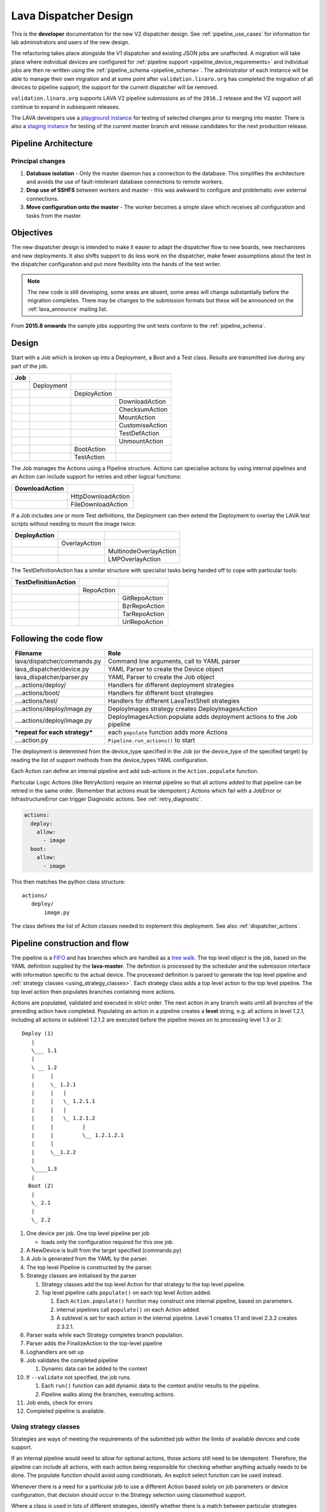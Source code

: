 .. index:: developer: design

.. _dispatcher_design:

Lava Dispatcher Design
######################

This is the **developer** documentation for the new V2 dispatcher design. See
:ref:`pipeline_use_cases` for information for lab administrators and users of
the new design.

The refactoring takes place alongside the V1 dispatcher and existing JSON jobs
are unaffected. A migration will take place where individual devices are
configured for :ref:`pipeline support <pipeline_device_requirements>` and
individual jobs are then re-written using the :ref:`pipeline_schema
<pipeline_schema>`. The administrator of each instance will be able to manage
their own migration and at some point after ``validation.linaro.org`` has
completed the migration of all devices to pipeline support, the support for the
current dispatcher will be removed.

``validation.linaro.org`` supports LAVA V2 pipeline submissions as of the
``2016.2`` release and the V2 support will continue to expand in subsequent
releases.

The LAVA developers use a `playground instance
<http://playground.validation.linaro.org>`_ for testing of selected changes
prior to merging into master. There is also a `staging instance
<http://staging.validation.linaro.org>`_ for testing of the current master
branch and release candidates for the next production release.

Pipeline Architecture
*********************

.. image:: images/arch-overview.svg

Principal changes
=================

#. **Database isolation** - Only the master daemon has a connection to the
   database. This simplifies the architecture and avoids the use of
   fault-intolerant database connections to remote workers.

#. **Drop use of SSHFS** between workers and master - this was awkward to
   configure and problematic over external connections.

#. **Move configuration onto the master** - The worker becomes a simple slave
   which receives all configuration and tasks from the master.

.. _objectives:

Objectives
**********

The new dispatcher design is intended to make it easier to adapt the dispatcher
flow to new boards, new mechanisms and new deployments. It also shifts support
to do less work on the dispatcher, make fewer assumptions about the test in the
dispatcher configuration and put more flexibility into the hands of the test
writer.

.. note:: The new code is still developing, some areas are absent, some areas
   will change substantially before the migration completes. There may be
   changes to the submission formats but these will be announced on the
   :ref:`lava_announce` mailing list.

From **2015.8 onwards** the sample jobs supporting the unit tests conform to
the :ref:`pipeline_schema`.

Design
******

Start with a Job which is broken up into a Deployment, a Boot and a Test class.
Results are transmitted live during any part of the job.

+-------------+--------------------+------------------+-------------------+
|     Job     |                    |                  |                   |
+=============+====================+==================+===================+
|             |     Deployment     |                  |                   |
+-------------+--------------------+------------------+-------------------+
|             |                    |   DeployAction   |                   |
+-------------+--------------------+------------------+-------------------+
|             |                    |                  |  DownloadAction   |
+-------------+--------------------+------------------+-------------------+
|             |                    |                  |  ChecksumAction   |
+-------------+--------------------+------------------+-------------------+
|             |                    |                  |  MountAction      |
+-------------+--------------------+------------------+-------------------+
|             |                    |                  |  CustomiseAction  |
+-------------+--------------------+------------------+-------------------+
|             |                    |                  |  TestDefAction    |
+-------------+--------------------+------------------+-------------------+
|             |                    |                  |  UnmountAction    |
+-------------+--------------------+------------------+-------------------+
|             |                    |   BootAction     |                   |
+-------------+--------------------+------------------+-------------------+
|             |                    |   TestAction     |                   |
+-------------+--------------------+------------------+-------------------+

The Job manages the Actions using a Pipeline structure. Actions can specialise
actions by using internal pipelines and an Action can include support for
retries and other logical functions:

+------------------------+----------------------------+
|     DownloadAction     |                            |
+========================+============================+
|                        |    HttpDownloadAction      |
+------------------------+----------------------------+
|                        |    FileDownloadAction      |
+------------------------+----------------------------+

If a Job includes one or more Test definitions, the Deployment can then extend
the Deployment to overlay the LAVA test scripts without needing to mount the
image twice:

+----------------------+------------------+---------------------------+
|     DeployAction     |                  |                           |
+======================+==================+===========================+
|                      |   OverlayAction  |                           |
+----------------------+------------------+---------------------------+
|                      |                  |   MultinodeOverlayAction  |
+----------------------+------------------+---------------------------+
|                      |                  |   LMPOverlayAction        |
+----------------------+------------------+---------------------------+

The TestDefinitionAction has a similar structure with specialist tasks being
handed off to cope with particular tools:

+--------------------------------+-----------------+-------------------+
|     TestDefinitionAction       |                 |                   |
+================================+=================+===================+
|                                |    RepoAction   |                   |
+--------------------------------+-----------------+-------------------+
|                                |                 |   GitRepoAction   |
+--------------------------------+-----------------+-------------------+
|                                |                 |   BzrRepoAction   |
+--------------------------------+-----------------+-------------------+
|                                |                 |   TarRepoAction   |
+--------------------------------+-----------------+-------------------+
|                                |                 |   UrlRepoAction   |
+--------------------------------+-----------------+-------------------+

.. _code_flow:

Following the code flow
***********************

+----------------------------------+---------------------------------------------------+
|            Filename              | Role                                              |
+==================================+===================================================+
| lava/dispatcher/commands.py      | Command line arguments, call to YAML parser       |
+----------------------------------+---------------------------------------------------+
| lava_dispatcher/device.py        | YAML Parser to create the Device object           |
+----------------------------------+---------------------------------------------------+
| lava_dispatcher/parser.py        | YAML Parser to create the Job object              |
+----------------------------------+---------------------------------------------------+
| ....actions/deploy/              | Handlers for different deployment strategies      |
+----------------------------------+---------------------------------------------------+
| ....actions/boot/                | Handlers for different boot strategies            |
+----------------------------------+---------------------------------------------------+
| ....actions/test/                | Handlers for different LavaTestShell strategies   |
+----------------------------------+---------------------------------------------------+
| ....actions/deploy/image.py      | DeployImages strategy creates DeployImagesAction  |
+----------------------------------+---------------------------------------------------+
| ....actions/deploy/image.py      | DeployImagesAction.populate adds deployment       |
|                                  | actions to the Job pipeline                       |
+----------------------------------+---------------------------------------------------+
|   ***repeat for each strategy*** | each ``populate`` function adds more Actions      |
+----------------------------------+---------------------------------------------------+
| ....action.py                    | ``Pipeline.run_actions()`` to start               |
+----------------------------------+---------------------------------------------------+

The deployment is determined from the device_type specified in the Job (or the
device_type of the specified target) by reading the list of support methods
from the device_types YAML configuration.

Each Action can define an internal pipeline and add sub-actions in the
``Action.populate`` function.

Particular Logic Actions (like RetryAction) require an internal pipeline so
that all actions added to that pipeline can be retried in the same order.
(Remember that actions must be idempotent.) Actions which fail with a JobError
or InfrastructureError can trigger Diagnostic actions. See
:ref:`retry_diagnostic`.

.. code-block:: yaml

 actions:
   deploy:
     allow:
       - image
   boot:
     allow:
       - image

This then matches the python class structure::

 actions/
    deploy/
        image.py

The class defines the list of Action classes needed to implement this
deployment. See also :ref:`dispatcher_actions`.

.. _pipeline_construction:

Pipeline construction and flow
******************************

The pipeline is a FIFO_ and has branches which are handled as a `tree walk`_.
The top level object is the job, based on the YAML definition supplied by the
**lava-master**. The definition is processed by the scheduler and the
submission interface with information specific to the actual device. The
processed definition is parsed to generate the top level pipeline and
:ref:`strategy classes <using_strategy_classes>`. Each strategy class adds a
top level action to the top level pipeline. The top level action then populates
branches containing more actions.

Actions are populated, validated and executed in strict order. The next action
in any branch waits until all branches of the preceding action have completed.
Populating an action in a pipeline creates a **level** string, e.g. all actions
in level 1.2.1, including all actions in sublevel 1.2.1.2 are executed before
the pipeline moves on to processing level 1.3 or 2::

    Deploy (1)
       |
       \___ 1.1
       |
       \ __ 1.2
       |     |
       |     \_ 1.2.1
       |     |   |
       |     |   \_ 1.2.1.1
       |     |   |
       |     |   \_ 1.2.1.2
       |     |         |
       |     |         \__ 1.2.1.2.1
       |     |
       |     \__1.2.2
       |
       \____1.3
       |
      Boot (2)
       |
       \_ 2.1
       |
       \_ 2.2


#. One device per job. One top level pipeline per job

   * loads only the configuration required for this one job.

#. A NewDevice is built from the target specified (commands.py)
#. A Job is generated from the YAML by the parser.
#. The top level Pipeline is constructed by the parser.
#. Strategy classes are initialised by the parser

   #. Strategy classes add the top level Action for that strategy to the top
      level pipeline.
   #. Top level pipeline calls ``populate()`` on each top level Action added.

      #. Each ``Action.populate()`` function may construct one internal
         pipeline, based on parameters.
      #. internal pipelines call ``populate()`` on each Action added.
      #. A sublevel is set for each action in the internal pipeline.
         Level 1 creates 1.1 and level 2.3.2 creates 2.3.2.1.

#. Parser waits while each Strategy completes branch population.
#. Parser adds the FinalizeAction to the top-level pipeline
#. Loghandlers are set up
#. Job validates the completed pipeline

   #. Dynamic data can be added to the context

#. If ``--validate`` not specified, the job runs.

   #. Each ``run()`` function can add dynamic data to the context and/or
      results to the pipeline.
   #. Pipeline walks along the branches, executing actions.

#. Job ends, check for errors
#. Completed pipeline is available.

.. _FIFO: https://en.wikipedia.org/wiki/FIFO_(computing_and_electronics)
.. _tree walk: https://en.wikipedia.org/wiki/Tree_traversal

.. index:: developer: strategy classes

.. _using_strategy_classes:

Using strategy classes
======================

Strategies are ways of meeting the requirements of the submitted job within the
limits of available devices and code support.

If an internal pipeline would need to allow for optional actions, those actions
still need to be idempotent. Therefore, the pipeline can include all actions,
with each action being responsible for checking whether anything actually needs
to be done. The populate function should avoid using conditionals. An explicit
select function can be used instead.

Whenever there is a need for a particular job to use a different Action based
solely on job parameters or device configuration, that decision should occur in
the Strategy selection using classmethod support.

Where a class is used in lots of different strategies, identify whether there
is a match between particular strategies always needing particular options
within the class. At this point, the class can be split and particular
strategies use a specialised class implementing the optional behaviour and
calling down to the base class for the rest.

If there is no clear match, for example in ``testdef.py`` where any particular
job could use a different VCS or URL without actually being a different
strategy, a select function is preferable. A select handler allows the pipeline
to contain only classes supporting git repositories when only git repositories
are in use for that job.

The list of available strategies can be determined in the codebase from the
module imports in the ``strategies.py`` file for each action type.

This results in more classes but a cleaner (and more predictable) pipeline
construction.

Lava test shell scripts
=======================

.. note:: See :ref:`criteria` - it is a mistake to think of the LAVA test
   support scripts as an *overlay* - the scripts are an **extension** to the
   test. Wherever possible, current deployments are being changed to supply the
   extensions alongside the deployment instead of overlaying, and thereby
   altering, the deployment.

The LAVA scripts are a standard addition to a LAVA test and are handled as a
single unit. Using idempotent actions, the test script extension can support
LMP or MultiNode or other custom requirements without requiring this support to
be added to all tests. The extensions are created during the deploy strategy
and specific deployments can override the ``ApplyExtensionAction`` to unpack
the extension tarball alongside the test during the deployment phase and then
mount the extension inside the image. The tarball itself remains in the output
directory and becomes part of the test records. The checksum of the overlay is
added to the test job log.

Pipeline error handling
***********************

.. _runtime_error_exception:

RuntimeError Exception
======================

Runtime errors include:

#. Parser fails to handle device configuration
#. Parser fails to handle submission YAML
#. Parser fails to locate a Strategy class for the Job.
#. Code errors in Action classes cause Pipeline to fail.
#. Errors in YAML cause errors upon pipeline validation.

Each runtime error is a bug in the code - wherever possible, implement a unit
test to prevent regressions.

.. _infrastructure_error_exception:

InfrastructureError Exception
=============================

Infrastructure errors include:

#. Missing dependencies on the dispatcher
#. Device configuration errors

.. _job_error_exception:

JobError Exception
==================

Job errors include:

#. Failed to find the specified URL.
#. Failed in an operation to create the necessary extensions.

.. _test_error_exception:

TestError Exception
===================

Test errors include:

#. Failed to handle a signal generated by the device
#. Failed to parse a test case

Result bundle identifiers
*************************

Old style result bundles are assigned a text based UUID during submission. This
has several issues:

* The UUID is not sequential or predictable, so finding this one, the next one
  or the previous one requires a database lookup for each. The new dispatcher
  model will not have a persistent database connection.

* The UUID is not available to the dispatcher while running the job, so cannot
  be cross-referenced to logs inside the job.

* The UUID makes the final URL of individual test results overly long,
  unmemorable and complex, especially as the test run is also given a separate
  UUID in the old dispatcher model.

The new dispatcher creates a pipeline where every action within the pipeline is
guaranteed to have a unique *level* string which is strictly sequential,
related directly to the type of action and shorter than a UUID. To make a
pipeline result unique on a per instance basis, the only requirement is that
the result includes the JobID which is a sequential number, passed to the job
in the submission YAML. This could also have been a UUID but the JobID is
already a unique ID **for this instance**.

When bundles are downloaded, the database query will need to assign a UUID to
that downloaded file but the file will also include the job number and the
query can also insert the source of the bundle in a comment in the YAML. This
will allow bundles to be uploaded to a different instance using :ref:`lava-tool
<lava_tool>` without the risk of collisions. It is also possible that the
results could provide a link back to the original job log file and other data -
if the original server is visible to users of the server to which the bundle
was later uploaded.

.. index:: developer: review criteria

.. _criteria:

LAVA review criteria
********************

These criteria are to help developers control the development of new code. Any
of these criteria can be cited in a code review as reasons for a review to be
improved.

.. _keep_dispatcher_dumb:

Keep the dispatcher dumb
========================

There is a temptation to make the dispatcher clever but this only restricts the
test writer from doing their own clever tests by hard coding commands into the
dispatcher codebase. If the dispatcher needs some information about the test
image, that information **must** be retrieved from the job submission
parameters, **not** by calculating in the dispatcher or running commands inside
the test image. Exceptions to this are the metrics already calculated during
download, like file size and checksums. Any information about the test image
which is permanent within that image, e.g. the partition UUID strings or the
network interface list, can be identified by the process creating that image or
by a script which is run before the image is compressed and made available for
testing. If a test uses a tarball instead of an image, the test **must** be
explicit about the filesystem to use when unpacking that tarball for use in the
test as well as the size and location of the partition to use.

LAVA will need to implement some safeguards for tests which still need to
deploy any test data to the media hosting the bootloader (e.g. fastboot, SD
card or UEFI) in order to avoid overwriting the bootloader itself. Therefore,
although SD card partitions remain available for LAVA tests where no other
media are supportable by the device, those tests can **only** use tarballs and
pre-defined partitions on the SD card. The filesystem to use on those
partitions needs to be specified by the test writer.

.. _defaults:

Avoid defaults in dispatcher code
=================================

Constants and defaults are going to need an override somewhere for some device
or test, eventually. Code defensively and put constants into the utilities
module to support modification. Put defaults into the YAML, not the python
code. It is better to have an extra line in the device_type than a string in
the python code as this can later be extended to a device or a job submission.

Let the test fail and diagnose later
====================================

**Avoid guessing** in LAVA code. If any operation in the dispatcher could go in
multiple paths, those paths must be made explicit to the test writer. Report
the available data, proceed according to the job definition and diagnose the
state of the device afterwards, where appropriate.

**Avoid trying to be helpful in the test image**. Anticipating an error and
trying to code around it is a mistake. Possible solutions include but are not
limited to:

* Provide an optional, idempotent, class which only acts if a specific option
  is passed in the job definition. e.g. AutoLoginAction.

* Provide a diagnostic class which triggers if the expected problem arises.
  Report on the actual device state and document how to improve the job
  submission to avoid the problem in future.

* Split the deployment strategy to explicitly code for each possible path.

AutoLogin is a good example of the problem here. For too long, LAVA has made
assumptions about the incoming image, requiring hacks like ``linaro-overlay``
packages to be added to basic bootstrap images or disabling passwords for the
root user. These *helpful* steps act to make it harder to use unchanged third
party images in LAVA tests. AutoLogin is the *de facto* default for non-Linaro
images.

Another example is the assumption in various parts of LAVA that the test image
will raise a network interface and repeatedly calling ``ping`` on the
assumption that the interface will appear, somehow, eventually.

.. _black_box_deploy:

Treat the deployment as a black box
===================================

LAVA has claimed to do this for a long time but the refactored dispatcher is
pushing this further. Do not think of the LAVA scripts as an *overlay*, the
LAVA scripts are **extensions**. When a test wants an image deployed, the LAVA
extensions should be deployed alongside the image and then mounted to create a
``/lava-$hostname/`` directory. Images for testing within LAVA are no longer
broken up or redeployed but **must** be deployed **intact**. This avoids LAVA
needing to know anything about issues like SELinux or specific filesystems but
may involve multiple images for systems like Android where data may exist on
different physical devices.

.. _essential_components:

Only protect the essential components
=====================================

LAVA has had a tendency to hardcode commands and operations and there are
critical areas which must still be protected from changes in the test but these
critical areas are restricted to:

#. The dispatcher.
#. Unbricking devices.

**Any** process which has to run on the dispatcher itself **must** be fully
protected from mistakes within tests. This means that **all** commands to be
executed by the dispatcher are hardcoded into the dispatcher python code with
only limited support for overriding parameters or specifying *tainted* user
data.

Tests are prevented from requiring new software to be installed on any
dispatcher which is not already a dependency of ``lava-dispatcher``.
Issues arising from this need to be resolved using MultiNode.

Until such time as there is a general and reliable method of deploying and
testing new bootloaders within LAVA tests, the bootloader / firmware installed
by the lab admin is deemed sacrosanct and must not be altered or replaced in a
test job. However, bootloaders are generally resilient to errors in the
commands, so the commands given to the bootloader remain accessible to test
writers.

It is not practical to scan all test definitions for potentially harmful
commands. If a test inadvertently corrupts the SD card in such a way that the
bootloader is corrupted, that is an issue for the lab admins to take up with
the test submitter.

Give the test writer enough rope
================================

Within the provisos of :ref:`essential_components`, the test writer needs to be
given enough rope and then let LAVA **diagnose** issues after the event.

There is no reason to restrict the test writer to using LAVA commands inside
the test image - as long as the essential components remain protected.

Examples:

#. KVM devices need to protect the QEMU command line because these commands run
   on the dispatcher

#. VM devices running on an arndale do **not** need the command line to be
   coded within LAVA. There have already been bug reports on this issue.

:ref:`diagnostic_actions` report on the state of the device after some kind of
error. This reporting can include:

* The presence or absence of expected files (like ``/dev/disk/by-id/`` or
  ``/proc/net/pnp``).

* Data about running processes or interfaces, e.g. ``ifconfig``

It is a mistake to attempt to calculate data about a test image - instead,
require that the information is provided and **diagnose** the actual
information if the attempt to use the specified information fails.

Guidance
========

#. If the command is to run inside a deployment, **require** that the **full**
   command line can be specified by the test writer. Remember: :ref:`defaults`.
   It is recommended to have default commands where appropriate but these
   defaults need to support overrides in the job submission. This includes
   using a locally built binary instead of an executable installed in
   ``/usr/bin`` or similar.

#. If the command is run on a dispatcher, **require** that the binary to be run
   on the dispatcher is actually installed on the dispatcher. If
   ``/usr/bin/git`` does not exist, this is a validation error. There should be
   no circumstances where a tool required on the dispatcher cannot be
   identified during validation of the pipeline.

#. An error from running the command on the dispatcher with user-specified
   parameters is a JobError.

#. Where it is safe to do so, offer **overrides** for supportable commandline
   options.

The codebase itself will help identify how much control is handed over to the
test writer. ``self.run_command()`` is a dispatcher call and needs to be
protected. ``connection.sendline()`` is a deployment call and does not need to
be protected.

.. index:: gold standard

.. _providing_gold_standard_files:

Providing gold standard images
==============================

Test writers are strongly recommended to only use a known working setup for
their job. A set of gold standard jobs has been defined in association with the
QA team. These jobs will provide a known baseline for test definition writers,
in a similar manner as the existing QA test definitions provide a base for more
elaborate testing.

.. seealso:: :ref:`using_gold_standard_files`

There will be a series of images provided for as many device types as
practical, covering the basic deployments. Test definitions will be required to
be run against these images before the LAVA team will spend time investigating
bugs arising from tests. These images will provide a measure of reassurance
around the following issues:

* Kernel fails to load NFS or ramdisk.
* Kernel panics when asked to use secondary media.
* Image containing a different kernel to the gold standard fails
  to deploy.

The refactoring will provide :ref:`diagnostic_actions` which point at these
issues and recommend that the test is retried using the standard kernel, dtb,
initramfs, rootfs and other components.

The reason to give developers enough rope is precisely so that kernel
developers are able to fix issues in the test images before problems show up in
the gold standard images. Test writers need to work with the QA team, using the
gold standard images.

.. _creating_gold_standard_files:

Creating a gold standard image
------------------------------

Part of the benefit of a standard image is that the methods for building the
image - and therefore the methods for updating it, modifying it and preparing
custom images based upon it - must be documented clearly.

Where possible, standard tools familiar to developers of the OS concerned
should be used, e.g. debootstrap for Debian based images. The image can also be
a standard OS installation. Gold standard images are not "Linaro" images and
should not require Linaro tools. Use AutoLogin support where required instead
of modifying existing images to add Linaro-specific tools.

All gold standard images need to be kept up to date with the base OS as many
tests will want to install extra software on top and it will waste time during
the test if a lot of other packages need to be updated at the same time. An
update of a gold standard image still needs to be tested for equivalent or
improved performance compared to the current image before replacing it.

The documentation for building and updating the image needs to be provided
alongside the image itself as a README. This text file should also be
reproduced on a wiki page and contain a link to that page. Any wiki can be used
- if a suitable page does not already exist elsewhere, use wiki.linaro.org.

Other gold standard components
------------------------------

The standard does not have to be a complete OS image - a kernel with a DTB (and
possibly an initrd) can also count as a standard ramdisk image. Similarly, a
combination of kernel and rootfs can count as a standard NFS configuration.

The same requirement exists for documenting how to build, modify and update all
components of the "image" and the set of components need to be tested as a
whole to represent a test using the standard.

In addition, information about the prompts within the image needs to be
exposed. LAVA no longer has a list of potential prompts and each job must
specify a list of prompts to use for the job.

Other information should also be provided, for example, memory requirements or
CPU core requirements for images to be used with QEMU or dependencies on other
components (like firmware or kernel support).

Test writers need to have enough information to submit a job without needing to
resubmit after identifying and providing missing data.

One or more sample test jobs is one way of providing this information but it is
still recommended to provide the prompts and other information explicitly.

.. _secondary_media_design:

Secondary media
***************

With the migration from master images on an SD card to dynamic master images
over NFS, other possibilities arise from the refactoring.

* Deploy a ramdisk, boot and deploy an entire image to a USB key, boot and
  direct bootloader at USB filesystem, including kernel and initrd.

* Deploy an NFS system, boot and bootstrap an image to SATA, boot and direct
  bootloader at SATA filesystem, including kernel and initrd.

* Deploy using a script written by the test author (e.g. debootstrap) which is
  installed in the initial deployment. Parameters for the script need to be
  contained within the test image.

.. seealso:: :ref:`secondary_media`

Device configuration design
***************************

Device configuration, as received by ``lava_dispatch`` has moved to YAML and
the database device configuration has moved to `Jinja2`_ templates. This method
has a much larger scope of possible methods, related to the pipeline strategies
as well as allowing simple overrides and reuse of common device configuration
stanzas.

There is no need for the device configuration to include the hostname in the
YAML as there is nothing on the dispatcher to check against - the dispatcher
uses the command line arguments and the supplied device configuration. The
configuration includes all the data the dispatcher needs to be able to run the
job on the device attached to the specified ports.

The device type configuration on the dispatcher is replaced by a device type
template on the server which is used to generate the YAML device configuration
sent to the dispatcher.

Device Dictionary
=================

The normal admin flow for individual devices will be to make changes to the
:term:`device dictionary` of that device. In time, an editable interface will
exist within the admin interface. Initially, changes to the dictionary are made
from the command line with details being available in a read-only view in the
admin interface.

The device dictionary acts as a set of variables inside the template, in a very
similar manner to how Django handles HTML templates. In turn, a device type
template will extend a base template.

It is a bug in the template if a missing value causes a broken device
configuration to be generated. Values which are not included in the specified
template will be ignored.

Once the device dictionary has been populated, the scheduler can be told that
the device is a ``pipeline device`` in the admin interface.

.. note:: Several parts of this process still need helpers and tools or may
   give unexpected errors - there is a lot of ongoing work in this area.

Exporting an existing device dictionary
---------------------------------------

If the local instance has a working pipeline device called ``mypanda``, the
device dictionary can be exported as a `Jinja2 child template`_ which *extends*
a device type jinja template::

 $ sudo lava-server manage device-dictionary --hostname mypanda --export
 {% extends 'panda.jinja2' %}
 {% set power_off_command = '/usr/bin/pduclient --daemon tweetypie --hostname pdu --command off --port 08' %}
 {% set hard_reset_command = '/usr/bin/pduclient --daemon tweetypie --hostname pdu --command reboot --port 08' %}
 {% set connection_list = [‘uart0’] %}
 {% set connection_commands = {‘uart0’: ‘telnet dispatcher01 7001’} %}
 {% set connection_tags = {‘uart0’: [‘primary’, 'telnet']} %}
 {% set power_on_command = '/usr/bin/pduclient --daemon tweetypie --hostname pdu --command on --port 08' %}

This dictionary declares that the device inherits the rest of the device
configuration from the ``panda`` device type. Settings specific to this one
device are then specified.

.. seealso:: :ref:`power_commands`

.. _Jinja2 child template: http://jinja.pocoo.org/docs/dev/templates/#child-template

Reviewing an existing device dictionary
---------------------------------------

To populate the full configuration using the device dictionary and the
associated templates, use the ``review`` option::

 $ sudo lava-server manage device-dictionary --hostname mypanda --review

.. _Jinja2: http://jinja.pocoo.org/docs/dev/

Example device configuration review
-----------------------------------

.. code-block:: yaml

 device_type: beaglebone-black
 commands:
   connect: telnet localhost 6000
   hard_reset: /usr/bin/pduclient --daemon localhost --hostname pdu --command reboot --port 08
   power_off: /usr/bin/pduclient --daemon localhost --hostname pdu --command off --port 08
   power_on: /usr/bin/pduclient --daemon localhost --hostname pdu --command on --port 08

 parameters:
  bootm:
   kernel: '0x80200000'
   ramdisk: '0x81600000'
   dtb: '0x815f0000'
  bootz:
   kernel: '0x81000000'
   ramdisk: '0x82000000'
   dtb: '0x81f00000'

 actions:
  deploy:
    # list of deployment methods which this device supports
    methods:
      # - image # not ready yet
      - tftp

  boot:
    # list of boot methods which this device supports.
    methods:
      - u-boot:
          parameters:
            bootloader_prompt: U-Boot
            boot_message: Booting Linux
            send_char: False
            # interrupt: # character needed to interrupt u-boot, single whitespace by default
          # method specific stanza
          oe:
            commands:
            - setenv initrd_high '0xffffffff'
            - setenv fdt_high '0xffffffff'
            - setenv bootcmd 'fatload mmc 0:3 0x80200000 uImage; fatload mmc 0:3 0x815f0000 board.dtb;
              bootm 0x80200000 - 0x815f0000'
            - setenv bootargs 'console=ttyO0,115200n8 root=/dev/mmcblk0p5 rootwait ro'
            - boot
          nfs:
            commands:
            - setenv autoload no
            - setenv initrd_high '0xffffffff'
            - setenv fdt_high '0xffffffff'
            - setenv kernel_addr_r '{KERNEL_ADDR}'
            - setenv initrd_addr_r '{RAMDISK_ADDR}'
            - setenv fdt_addr_r '{DTB_ADDR}'
            - setenv loadkernel 'tftp ${kernel_addr_r} {KERNEL}'
            - setenv loadinitrd 'tftp ${initrd_addr_r} {RAMDISK}; setenv initrd_size ${filesize}'
            - setenv loadfdt 'tftp ${fdt_addr_r} {DTB}'
            # this could be a pycharm bug or a YAML problem with colons. Use &#58; for now.
            # alternatively, construct the nfsroot argument from values.
            - setenv nfsargs 'setenv bootargs console=ttyO0,115200n8 root=/dev/nfs rw nfsroot={SERVER_IP}&#58;{NFSROOTFS},tcp,hard,intr ip=dhcp'
            - setenv bootcmd 'dhcp; setenv serverip {SERVER_IP}; run loadkernel; run loadinitrd; run loadfdt; run nfsargs; {BOOTX}'
            - boot
          ramdisk:
            commands:
            - setenv autoload no
            - setenv initrd_high '0xffffffff'
            - setenv fdt_high '0xffffffff'
            - setenv kernel_addr_r '{KERNEL_ADDR}'
            - setenv initrd_addr_r '{RAMDISK_ADDR}'
            - setenv fdt_addr_r '{DTB_ADDR}'
            - setenv loadkernel 'tftp ${kernel_addr_r} {KERNEL}'
            - setenv loadinitrd 'tftp ${initrd_addr_r} {RAMDISK}; setenv initrd_size ${filesize}'
            - setenv loadfdt 'tftp ${fdt_addr_r} {DTB}'
            - setenv bootargs 'console=ttyO0,115200n8 root=/dev/ram0 ip=dhcp'
            - setenv bootcmd 'dhcp; setenv serverip {SERVER_IP}; run loadkernel; run loadinitrd; run loadfdt; {BOOTX}'
            - boot

Importing configuration using a known template
----------------------------------------------

To add or update the device dictionary, a file using the same syntax as the
``export`` content can be imported into the database::

 $ sudo lava-server manage device-dictionary --hostname mypanda --import mypanda.yaml

(The file extension is unnecessary and the content is not actually YAML but
will be rendered as YAML when the templates are used.)

Creating a new template
-----------------------

Start with the ``base.yaml`` template and use the structure of that template to
ensure that your template remains valid YAML.

Start with a complete device configuration (in YAML) which works on the
``lava-dispatch`` command line, then iterate over changes in the template to
produce the same output.

.. note:: A helper is being planned for this step.

.. index:: lava-run

.. _running_lava_run:

Running lava-run directly
=========================

``lava-run`` can be used to execute test jobs locally on the worker without
submitting the job or waiting for the scheduler. This is used during device
integration and triage of infrastructure problems.

.. caution:: Ensure that the device is offline (health state Bad from a
   failed health check or manually set to health Maintenance) so that the
   scheduler does not try to start another test job whilst you are running
   a test job locally.

``lava-run`` accepts a YAML file containing the device configuration which
can be accessed from the download link on the device dictionary page.
The absolute or relative path to the YAML file must be specified to the
``--device`` option. ``--output-dir`` must also be specified::

 $ sudo lava-run --device devices/fred.yaml panda-ramdisk.yaml --output-dir=/tmp/test
